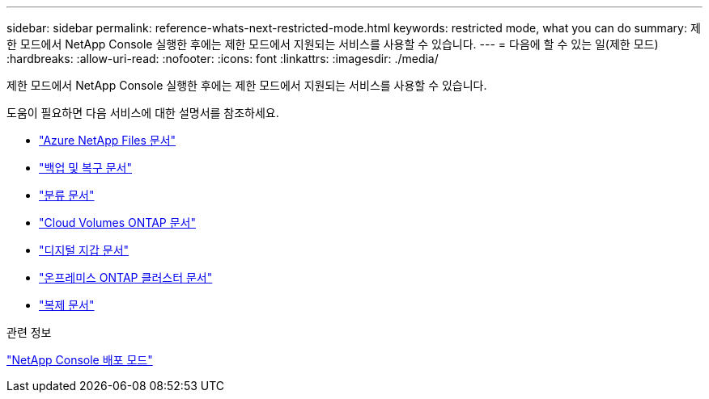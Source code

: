 ---
sidebar: sidebar 
permalink: reference-whats-next-restricted-mode.html 
keywords: restricted mode, what you can do 
summary: 제한 모드에서 NetApp Console 실행한 후에는 제한 모드에서 지원되는 서비스를 사용할 수 있습니다. 
---
= 다음에 할 수 있는 일(제한 모드)
:hardbreaks:
:allow-uri-read: 
:nofooter: 
:icons: font
:linkattrs: 
:imagesdir: ./media/


[role="lead"]
제한 모드에서 NetApp Console 실행한 후에는 제한 모드에서 지원되는 서비스를 사용할 수 있습니다.

도움이 필요하면 다음 서비스에 대한 설명서를 참조하세요.

* https://docs.netapp.com/us-en/storage-management-azure-netapp-files/index.html["Azure NetApp Files 문서"^]
* https://docs.netapp.com/us-en/data-services-backup-recovery/index.html["백업 및 복구 문서"^]
* https://docs.netapp.com/us-en/data-services-data-classification/index.html["분류 문서"^]
* https://docs.netapp.com/us-en/storage-management-cloud-volumes-ontap/index.html["Cloud Volumes ONTAP 문서"^]
* https://docs.netapp.com/us-en/console-licenses-subscriptions/index.html["디지털 지갑 문서"^]
* https://docs.netapp.com/us-en/storage-management-ontap-onprem/index.html["온프레미스 ONTAP 클러스터 문서"^]
* https://docs.netapp.com/us-en/data-services-replication/index.html["복제 문서"^]


.관련 정보
link:concept-modes.html["NetApp Console 배포 모드"]
